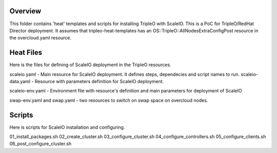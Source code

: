 Overview
========

This folder contains 'heat' templates and scripts for installing TripleO with ScaleIO.
This is a PoC for TripleO/RedHat Director deployment. It assumes that tripleo-heat-templates has an OS::TripleO::AllNodesExtraConfigPost resource in the overcloud.yaml resource.

Heat Files
==========

Here is the files for defining of ScaleIO deployment in the TripleO resources.

scaleio.yaml - Main resource for ScaleIO deployment. It defines steps, dependecies and script names to run.
scaleio-data.yaml - Resource with parameters definition for ScaleIO deployment.

scaleio-env.yaml - Environment file with resource's definition and main parameters for deployment of ScaleIO

swap-env.yaml and swap.yaml - two resources to switch on swap space on overcloud nodes.

Scripts
=======

Here is scripts for ScaleIO installation and configuring.

01_install_packages.sh
02_create_cluster.sh
03_configure_cluster.sh
04_configure_controllers.sh
05_configure_clients.sh
06_post_configure_cluster.sh
